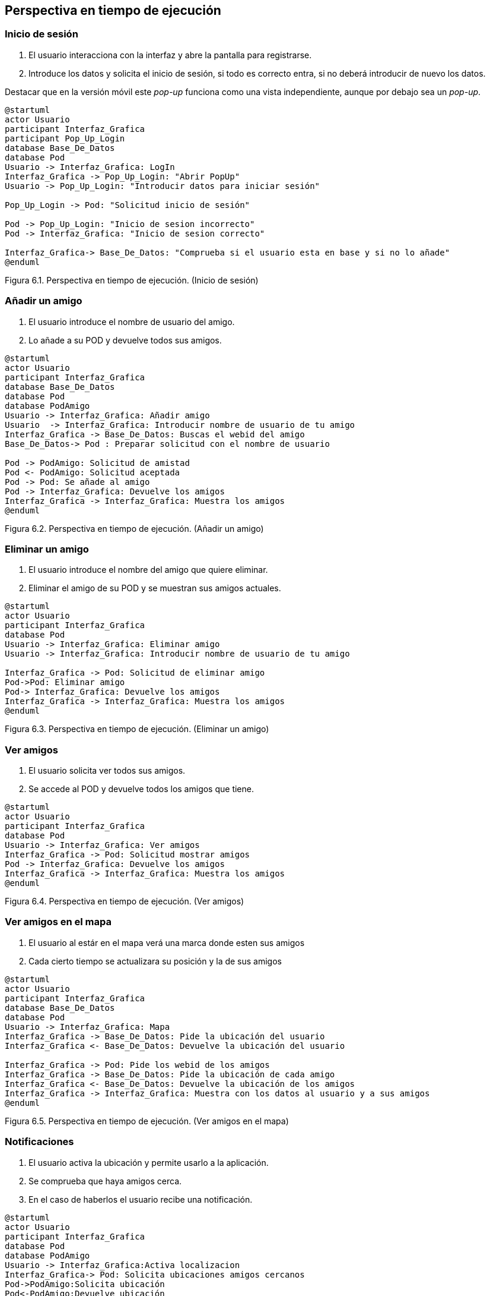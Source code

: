 [[section-runtime-view]]
== Perspectiva en tiempo de ejecución

=== Inicio de sesión

. El usuario interacciona con la interfaz y abre la pantalla para registrarse.
. Introduce los datos y solicita el inicio de sesión, si todo es correcto entra, si no deberá introducir de nuevo los datos.

Destacar que en la versión móvil este _pop-up_ funciona como una vista independiente, aunque por debajo sea un _pop-up_.

[plantuml, runtime-view1, svg]
----
@startuml
actor Usuario
participant Interfaz_Grafica
participant Pop_Up_Login
database Base_De_Datos
database Pod
Usuario -> Interfaz_Grafica: LogIn
Interfaz_Grafica -> Pop_Up_Login: "Abrir PopUp"
Usuario -> Pop_Up_Login: "Introducir datos para iniciar sesión"

Pop_Up_Login -> Pod: "Solicitud inicio de sesión"

Pod -> Pop_Up_Login: "Inicio de sesion incorrecto"
Pod -> Interfaz_Grafica: "Inicio de sesion correcto"

Interfaz_Grafica-> Base_De_Datos: "Comprueba si el usuario esta en base y si no lo añade"
@enduml
----

[.text-right]
Figura 6.1. Perspectiva en tiempo de ejecución. (Inicio de sesión)

=== Añadir un amigo

. El usuario introduce el nombre de usuario del amigo.
. Lo añade a su POD y devuelve todos sus amigos.

[plantuml, runtime-view2, svg]
----
@startuml
actor Usuario
participant Interfaz_Grafica
database Base_De_Datos
database Pod
database PodAmigo
Usuario -> Interfaz_Grafica: Añadir amigo
Usuario  -> Interfaz_Grafica: Introducir nombre de usuario de tu amigo
Interfaz_Grafica -> Base_De_Datos: Buscas el webid del amigo 
Base_De_Datos-> Pod : Preparar solicitud con el nombre de usuario

Pod -> PodAmigo: Solicitud de amistad
Pod <- PodAmigo: Solicitud aceptada
Pod -> Pod: Se añade al amigo
Pod -> Interfaz_Grafica: Devuelve los amigos
Interfaz_Grafica -> Interfaz_Grafica: Muestra los amigos
@enduml
----

[.text-right]
Figura 6.2. Perspectiva en tiempo de ejecución. (Añadir un amigo)

=== Eliminar un amigo

. El usuario introduce el nombre del amigo que quiere eliminar.
. Eliminar el amigo de su POD y se muestran sus amigos actuales.

[plantuml, runtime_view3, svg]
----
@startuml
actor Usuario
participant Interfaz_Grafica
database Pod
Usuario -> Interfaz_Grafica: Eliminar amigo
Usuario -> Interfaz_Grafica: Introducir nombre de usuario de tu amigo

Interfaz_Grafica -> Pod: Solicitud de eliminar amigo
Pod->Pod: Eliminar amigo
Pod-> Interfaz_Grafica: Devuelve los amigos
Interfaz_Grafica -> Interfaz_Grafica: Muestra los amigos
@enduml
----

[.text-right]
Figura 6.3. Perspectiva en tiempo de ejecución. (Eliminar un amigo)

=== Ver amigos

. El usuario solicita ver todos sus amigos.
. Se accede al POD y devuelve todos los amigos que tiene.

[plantuml, runtime_view4, svg]
----
@startuml
actor Usuario
participant Interfaz_Grafica
database Pod
Usuario -> Interfaz_Grafica: Ver amigos
Interfaz_Grafica -> Pod: Solicitud mostrar amigos
Pod -> Interfaz_Grafica: Devuelve los amigos
Interfaz_Grafica -> Interfaz_Grafica: Muestra los amigos
@enduml
----

[.text-right]
Figura 6.4. Perspectiva en tiempo de ejecución. (Ver amigos)

=== Ver amigos en el mapa

. El usuario al estár en el mapa verá una marca donde esten sus amigos
. Cada cierto tiempo se actualizara su posición y la de sus amigos

[plantuml, runtime_view5, svg]
----
@startuml
actor Usuario
participant Interfaz_Grafica
database Base_De_Datos
database Pod
Usuario -> Interfaz_Grafica: Mapa
Interfaz_Grafica -> Base_De_Datos: Pide la ubicación del usuario
Interfaz_Grafica <- Base_De_Datos: Devuelve la ubicación del usuario

Interfaz_Grafica -> Pod: Pide los webid de los amigos
Interfaz_Grafica -> Base_De_Datos: Pide la ubicación de cada amigo
Interfaz_Grafica <- Base_De_Datos: Devuelve la ubicación de los amigos
Interfaz_Grafica -> Interfaz_Grafica: Muestra con los datos al usuario y a sus amigos
@enduml
----

[.text-right]
Figura 6.5. Perspectiva en tiempo de ejecución. (Ver amigos en el mapa)

=== Notificaciones

. El usuario activa la ubicación y permite usarlo a la aplicación.
. Se comprueba que haya amigos cerca.
. En el caso de haberlos el usuario recibe una notificación.

[plantuml, runtime_view6, svg]
----
@startuml
actor Usuario
participant Interfaz_Grafica
database Pod
database PodAmigo
Usuario -> Interfaz_Grafica:Activa localizacion
Interfaz_Grafica-> Pod: Solicita ubicaciones amigos cercanos
Pod->PodAmigo:Solicita ubicación
Pod<-PodAmigo:Devuelve ubicación
Pod -> Interfaz_Grafica: Devuelve ubicaciones cercanas
Interfaz_Grafica-> Interfaz_Grafica: Notificacion, amigo cerca
@enduml
----

=== Ver Perfil

. El usuario accede al perfil y ve su información.

[plantuml, {plantUMLDir}verperfil, svg]
----
@startuml
actor Usuario
participant Interfaz_Grafica
database Pod
database Base_de_Datos
Usuario -> Interfaz_Grafica: Accede al perfil
Interfaz_Grafica-> Pod:Solicita los datos personales
Interfaz_Grafica-> Base_de_Datos:Solicita el nombre de usuario
Interfaz_Grafica<- Pod: Devuelve los datos solicitados
Interfaz_Grafica<- Base_de_Datos:Devuelve el nombre de usuario
@enduml
----

=== Modificar Perfil

. Si lo desea puede cambiar sus datos personales.

[plantuml, {plantUMLDir}modificarperfil, svg]
----
@startuml
actor Usuario
participant Interfaz_Grafica
database Pod
database Base_De_Datos
Usuario -> Interfaz_Grafica: Accede al perfil
Usuario -> Interfaz_Grafica: Introduce el nuevo nombre de usuario
Interfaz_Grafica-> Base_De_Datos:Comprueba que no existe el nombre y si es así lo cambia
Interfaz_Grafica<- Base_De_Datos:Devuelve el nuevo nombre en caso de éxito
Interfaz_Grafica<- Base_De_Datos:Si ya existe le notifica al usuario
Interfaz_Grafica-> Pod:Introduce los nuevos datos personales
Interfaz_Grafica<- Pod: Devuelve los nuevos datos personales
@enduml
----

=== Administrar

. El administrador puede acceder a una zona donde gestionar .
. Necesita una contraseña para entrar.
. Una vez dentro podrá bloquear y desbloquear a los usuarios.

[plantuml, {plantUMLDir}admnistrar, svg]
----
@startuml
actor Usuario
participant Interfaz_Grafica
database Base_De_Datos
Usuario -> Interfaz_Grafica:Accede al registro de admin
Usuario -> Interfaz_Grafica:Introduce la contraseña y accede si es correcta
Interfaz_Grafica-> Base_De_Datos: Gestiona a los usuarios, bloqueandolos y desbloqueandolos
@enduml

----

=== Usuario Bloqueado

. Un usuario bloqueado no puede acceder a la aplicación

[plantuml, {plantUMLDir}usuariobloqueado, svg]
----
@startuml
actor Usuario
participant Interfaz_Grafica
participant Pop_Up_Login
database Pod
database Base_De_Datos
Usuario -> Interfaz_Grafica: Login
Interfaz_Grafica -> Pop_Up_Login: Abrir PopUp
Usuario -> Pop_Up_Login: Introducir datos para iniciar sesión
Pop_Up_Login -> Pod: Solicitud inicio de sesión
Pod -> Interfaz_Grafica: Inicio de sesion correcto

Interfaz_Grafica-> Base_De_Datos: Comprueba si el usuario esta bloqueado o no
Interfaz_Grafica<- Base_De_Datos: Si esta bloqueado, le notifica y le desconecta
Interfaz_Grafica<- Interfaz_Grafica: Hace logout y le redirige a login
@enduml
----

[.text-right]
Figura 6.6. Perspectiva en tiempo de ejecución. (Notificaciones)

=== Leyenda

[options = "header", cols = "1,2"]
|===
 Símbolo | Significado |
 image:leyendaUsuario.PNG["UML"] |
    Usuario que interactúa con la aplicación. |
 image:leyendabase.PNG["UML"] |
    Almacenamiento de datos (POd de SoLiD o base de datos interna) |
 image:leyendaparticipante.PNG["UML"] |
    Modulo del sistema |
|===

